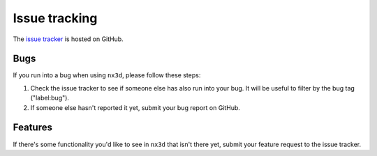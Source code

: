 Issue tracking
===============

The `issue tracker <https://github.com/ekalosak/nx3d/issues>`_ is hosted on GitHub.

Bugs
----------------------------
If you run into a bug when using ``nx3d``, please follow these steps:

#. Check the issue tracker to see if someone else has also run into your bug. It will be useful to filter by the bug tag ("label:bug").

#. If someone else hasn't reported it yet, submit your bug report on GitHub.

Features
----------------------------
If there's some functionality you'd like to see in ``nx3d`` that isn't there yet, submit your feature request to the
issue tracker.
